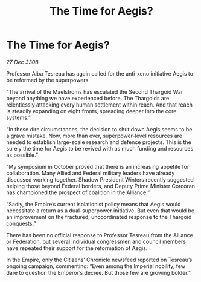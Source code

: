 :PROPERTIES:
:ID:       907242c4-3539-42a4-8654-37af4aae0da3
:END:
#+title: The Time for Aegis?
#+filetags: :galnet:

* The Time for Aegis?

/27 Dec 3308/

Professor Alba Tesreau has again called for the anti-xeno initiative Aegis to be reformed by the superpowers. 

“The arrival of the Maelstroms has escalated the Second Thargoid War beyond anything we have experienced before. The Thargoids are relentlessly attacking every human settlement within reach. And that reach is steadily expanding on eight fronts, spreading deeper into the core systems.” 

“In these dire circumstances, the decision to shut down Aegis seems to be a grave mistake. Now, more than ever, superpower-level resources are needed to establish large-scale research and defence projects. This is the surely the time for Aegis to be revived with as much funding and resources as possible.” 

“My symposium in October proved that there is an increasing appetite for collaboration. Many Allied and Federal military leaders have already discussed working together. Shadow President Winters recently suggested helping those beyond Federal borders, and Deputy Prime Minister Corcoran has championed the prospect of coalition in the Alliance.” 

“Sadly, the Empire’s current isolationist policy means that Aegis would necessitate a return as a dual-superpower initiative. But even that would be an improvement on the fractured, uncoordinated response to the Thargoid conquests.” 

There has been no official response to Professor Tesreau from the Alliance or Federation, but several individual congressmen and council members have repeated their support for the reformation of Aegis.  

In the Empire, only the Citizens’ Chronicle newsfeed reported on Tesreau’s ongoing campaign, commenting: “Even among the Imperial nobility, few dare to question the Emperor’s decree. But those few are growing bolder.”
